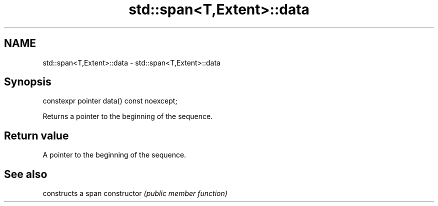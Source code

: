 .TH std::span<T,Extent>::data 3 "2020.03.24" "http://cppreference.com" "C++ Standard Libary"
.SH NAME
std::span<T,Extent>::data \- std::span<T,Extent>::data

.SH Synopsis

constexpr pointer data() const noexcept;

Returns a pointer to the beginning of the sequence.

.SH Return value

A pointer to the beginning of the sequence.

.SH See also


              constructs a span
constructor   \fI(public member function)\fP




